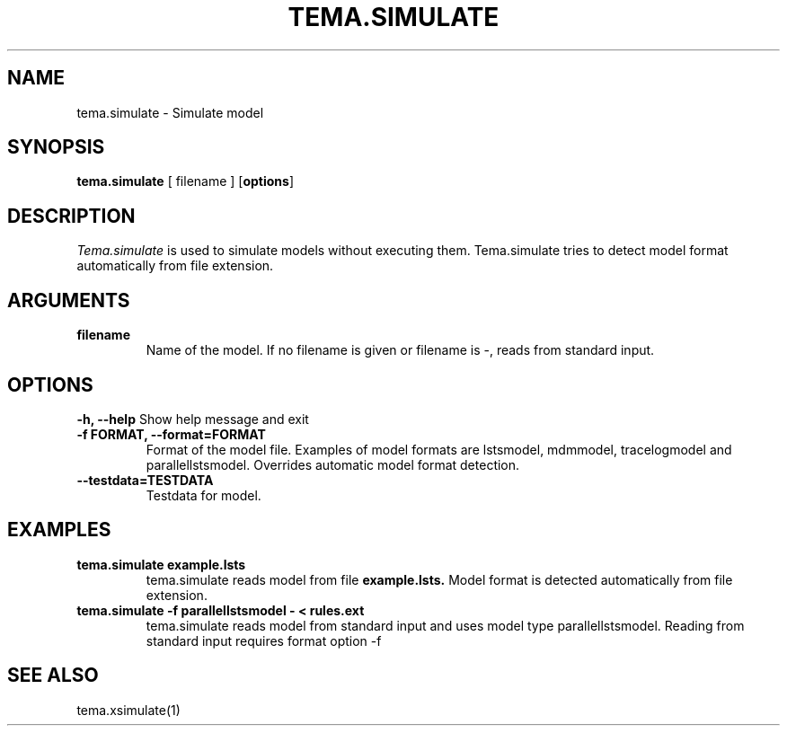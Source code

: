 .TH TEMA.SIMULATE 1 local
.SH NAME
tema.simulate \- Simulate model
.SH SYNOPSIS
.B tema.simulate
[ filename ]
.RB [ "options" ]
.SH DESCRIPTION
.I Tema.simulate 
is used to simulate models without executing them. Tema.simulate tries to 
detect model format automatically from file extension.
.SH ARGUMENTS
.TP
.B filename
Name of the model. If no filename is given or filename is -, reads from 
standard input.
.SH OPTIONS
.B \-h, \--help
Show help message and exit
.TP
.B \-f FORMAT, \--format=FORMAT
Format of the model file. Examples of model formats are lstsmodel, 
mdmmodel, tracelogmodel and parallellstsmodel. Overrides automatic model 
format detection.
.TP
.B \--testdata=TESTDATA
Testdata for model.
.SH EXAMPLES
.TP
.B tema.simulate example.lsts
tema.simulate reads model from file
.B example.lsts.
Model format is detected automatically from file extension.
.TP
.B tema.simulate -f parallellstsmodel - < rules.ext
tema.simulate reads model from standard input and uses model type 
parallellstsmodel. Reading from standard input requires format option -f
.SH SEE ALSO
tema.xsimulate(1)
